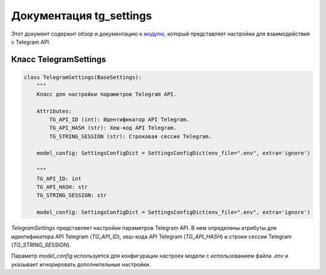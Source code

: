 .. highlight:: python

=======================
Документация tg_settings
=======================

Этот документ содержит обзор и документацию к `модулю`_, который представляет настройки для взаимодействия с Telegram API.

.. _`модулю`: https://github.com/ILarious/test_tg_channel_parser/blob/main/services/tg/config.py

Класс TelegramSettings
-----------------------

.. code-block:: python

    class TelegramSettings(BaseSettings):
        """
        Класс для настройки параметров Telegram API.

        Attributes:
            TG_API_ID (int): Идентификатор API Telegram.
            TG_API_HASH (str): Хеш-код API Telegram.
            TG_STRING_SESSION (str): Строковая сессия Telegram.

        model_config: SettingsConfigDict = SettingsConfigDict(env_file=".env", extra='ignore')

        """
        TG_API_ID: int
        TG_API_HASH: str
        TG_STRING_SESSION: str

        model_config: SettingsConfigDict = SettingsConfigDict(env_file=".env", extra='ignore')

`TelegramSettings` представляет настройки параметров Telegram API. В нем определены атрибуты для идентификатора API Telegram (`TG_API_ID`), хеш-кода API Telegram (`TG_API_HASH`) и строки сессии Telegram (`TG_STRING_SESSION`).

Параметр `model_config` используется для конфигурации настроек модели с использованием файла `.env` и указывает игнорировать дополнительные настройки.
